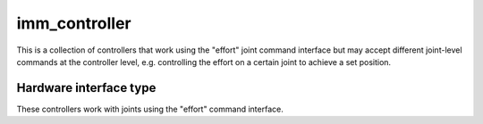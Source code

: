 .. _imm_controller_userdoc:

imm_controller
==========================

This is a collection of controllers that work using the "effort" joint command interface but may accept different joint-level commands at the controller level, e.g. controlling the effort on a certain joint to achieve a set position.

Hardware interface type
-----------------------

These controllers work with joints using the "effort" command interface.

